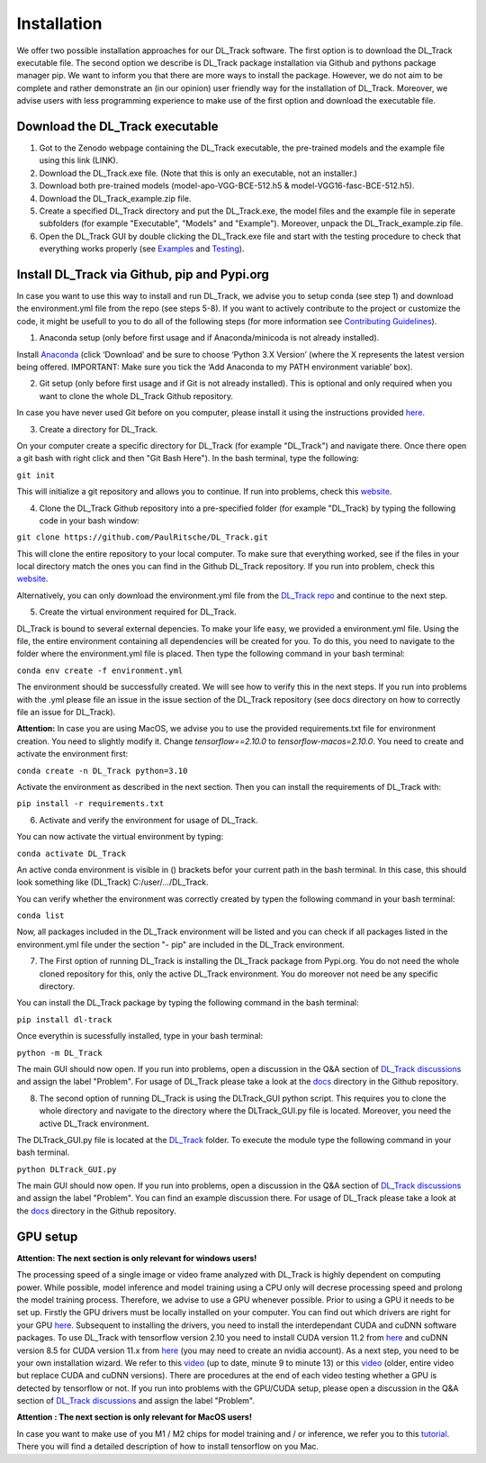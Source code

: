 Installation
============

We offer two possible installation approaches for our DL_Track software. The first option is to download the DL_Track executable file. The second option we describe is DL_Track package installation via Github and pythons package manager pip. We want to inform you that there are more ways to install the package. However, we do not aim to be complete and rather demonstrate an (in our opinion) user friendly way for the installation of DL_Track. Moreover, we advise users with less programming experience to make use of the first option and download the executable file.

Download the DL\_Track executable
---------------------------------

1. Got to the Zenodo webpage containing the DL_Track executable, the pre-trained models and the example file using this link (LINK).
2. Download the DL_Track.exe file. (Note that this is only an executable, not an installer.)
3. Download both pre-trained models (model-apo-VGG-BCE-512.h5 & model-VGG16-fasc-BCE-512.h5).
4. Download the DL_Track_example.zip file.
5. Create a specified DL_Track directory and put the DL_Track.exe, the model files and the example file in seperate subfolders (for example "Executable", "Models" and "Example"). Moreover, unpack the DL_Track_example.zip file.
6. Open the DL_Track GUI by double clicking the DL_Track.exe file and start with the testing procedure to check that everything works properly (see `Examples <https://dltrack.readthedocs.io/en/latest/usage.html>`_ and `Testing <https://dltrack.readthedocs.io/en/latest/tests.html>`_).

Install DL_Track via Github, pip and Pypi.org
---------------------------------------------

In case you want to use this way to install and run DL_Track, we advise you to setup conda (see step 1) and download the environment.yml file from the repo (see steps 5-8). If you want to actively contribute to the project or customize the code, it might be usefull to you to do all of the following steps (for more information see `Contributing Guidelines <https://dltrack.readthedocs.io/en/latest/contribute.html>`_).

1. Anaconda setup (only before first usage and if Anaconda/minicoda is not already installed).

Install `Anaconda <https://www.anaconda.com/distribution/>`_ (click ‘Download’ and be sure to choose ‘Python 3.X Version’ (where the X represents the latest version being offered. IMPORTANT: Make sure you tick the ‘Add Anaconda to my PATH environment variable’ box).

2. Git setup (only before first usage and if Git is not already installed). This is optional and only required when you want to clone the whole DL_Track Github repository.

In case you have never used Git before on you computer, please install it using the instructions provided `here <https://git-scm.com/download>`_.

3. Create a directory for DL_Track.

On your computer create a specific directory for DL_Track (for example "DL_Track") and navigate there. Once there open a git bash with right click and then "Git Bash Here"). In the bash terminal, type the following:

``git init``

This will initialize a git repository and allows you to continue. If run into problems, check this `website <https://git-scm.com/book/en/v2/Git-Basics-Getting-a-Git-Repository>`_.

4. Clone the DL_Track Github repository into a pre-specified folder (for example "DL_Track) by typing the following code in your bash window:

``git clone https://github.com/PaulRitsche/DL_Track.git``

This will clone the entire repository to your local computer. To make sure that everything worked, see if the files in your local directory match the ones you can find in the Github DL_Track repository. If you run into problem, check this `website <https://git-scm.com/book/en/v2/Git-Basics-Getting-a-Git-Repository>`_.

Alternatively, you can only download the environment.yml file from the `DL_Track repo <https://github.com/PaulRitsche/DLTrack/>`_ and continue to the next step.

5. Create the virtual environment required for DL_Track.

DL_Track is bound to several external depencies. To make your life easy, we provided a environment.yml file. Using the file, the entire environment containing all dependencies will be created for you. To do this, you need to navigate to the folder where the environment.yml file is placed. Then type the following command in your bash terminal:

``conda env create -f environment.yml``

The environment should be successfully created. We will see how to verify this in the next steps. If you run into problems with the .yml please file an issue in the issue section of the DL_Track repository (see docs directory on how to correctly file an issue for DL_Track).

**Attention:** In case you are using MacOS, we advise you to use the provided requirements.txt file for environment creation. You need to slightly modify it. Change *tensorflow==2.10.0* to *tensorflow-macos=2.10.0*. You need to create and activate the environment first:

``conda create -n DL_Track python=3.10``

Activate the environment as described in the next section. Then you can install the requirements of DL_Track with: 

``pip install -r requirements.txt``

6. Activate and verify the environment for usage of DL_Track.

You can now activate the virtual environment by typing:

``conda activate DL_Track``

An active conda environment is visible in () brackets befor your current path in the bash terminal. In this case, this should look something like (DL_Track) C:/user/.../DL_Track.

You can verify whether the environment was correctly created by typen the following command in your bash terminal:

``conda list``

Now, all packages included in the DL_Track environment will be listed and you can check if all packages listed in the environment.yml file under the section "- pip" are included in the DL_Track environment.

7. The First option of running DL_Track is installing the DL_Track package from Pypi.org. You do not need the whole cloned repository for this, only the active DL_Track environment. You do moreover not need be any specific directory.

You can install the DL_Track package by typing the following command in the bash terminal:

``pip install dl-track``

Once everythin is sucessfully installed, type in your bash terminal:

``python -m DL_Track``

The main GUI should now open. If you run into problems, open a discussion in the Q&A section of `DL_Track discussions <https://github.com/PaulRitsche/DLTrack_US/discussions/categories/q-a>`_ and assign the label "Problem".  For usage of DL_Track please take a look at the `docs <https://github.com/PaulRitsche/DLTrack/tree/main/docs/usage>`_ directory in the Github repository.

8. The second option of running DL_Track is using the DLTrack_GUI python script. This requires you to clone the whole directory and navigate to the directory where the DLTrack_GUI.py file is located. Moreover, you need the active DL_Track environment.

The DLTrack_GUI.py file is located at the `DL_Track <https://github.com/PaulRitsche/DLTrack/DL_Track>`_ folder. To execute the module type the following command in your bash terminal.

``python DLTrack_GUI.py``

The main GUI should now open. If you run into problems, open a discussion in the Q&A section of `DL_Track discussions <https://github.com/PaulRitsche/DLTrack_US/discussions/categories/q-a>`_ and assign the label "Problem". You can find an example discussion there. For usage of DL_Track please take a look at the `docs <https://github.com/PaulRitsche/DLTrack/tree/main/docs/usage>`_ directory in the Github repository.


GPU setup
---------

**Attention: The next section is only relevant for windows users!**

The processing speed of a single image or video frame analyzed with DL_Track is highly dependent on computing power. While possible, model inference and model training using a CPU only will decrese processing speed and prolong the model training process. Therefore, we advise to use a GPU whenever possible. Prior to using a GPU it needs to be set up. Firstly the GPU drivers must be locally installed on your computer. You can find out which drivers are right for your GPU `here <https://www.nvidia.com/Download/index.aspx?lang=en-us>`_. Subsequent to installing the drivers, you need to install the interdependant CUDA and cuDNN software packages. To use DL_Track with tensorflow version 2.10 you need to install CUDA version 11.2 from `here <https://developer.nvidia.com/cuda-11.2.0-download-archive>`_ and cuDNN version 8.5 for CUDA version 11.x from `here <https://developer.nvidia.com/rdp/cudnn-archive>`_ (you may need to create an nvidia account). As a next step, you need to be your own installation wizard. We refer to this `video <https://www.youtube.com/watch?v=OEFKlRSd8Ic>`_ (up to date, minute 9 to minute 13) or this `video <https://www.youtube.com/watch?v=IubEtS2JAiY&list=PLZbbT5o_s2xrwRnXk_yCPtnqqo4_u2YGL&index=2>`_ (older, entire video but replace CUDA and cuDNN versions). There are procedures at the end of each video testing whether a GPU is detected by tensorflow or not. If you run into problems with the GPU/CUDA setup, please open a discussion in the Q&A section of `DL_Track discussions <https://github.com/PaulRitsche/DLTrack_US/discussions/categories/q-a>`_ and assign the label "Problem".

**Attention : The next section is only relevant for MacOS users!**

In case you want to make use of you M1 / M2 chips for model training and / or inference, we refer you to this `tutorial <https://caffeinedev.medium.com/how-to-install-tensorflow-on-m1-mac-8e9b91d93706>`_. There you will find a detailed description of how to install tensorflow on you Mac.
